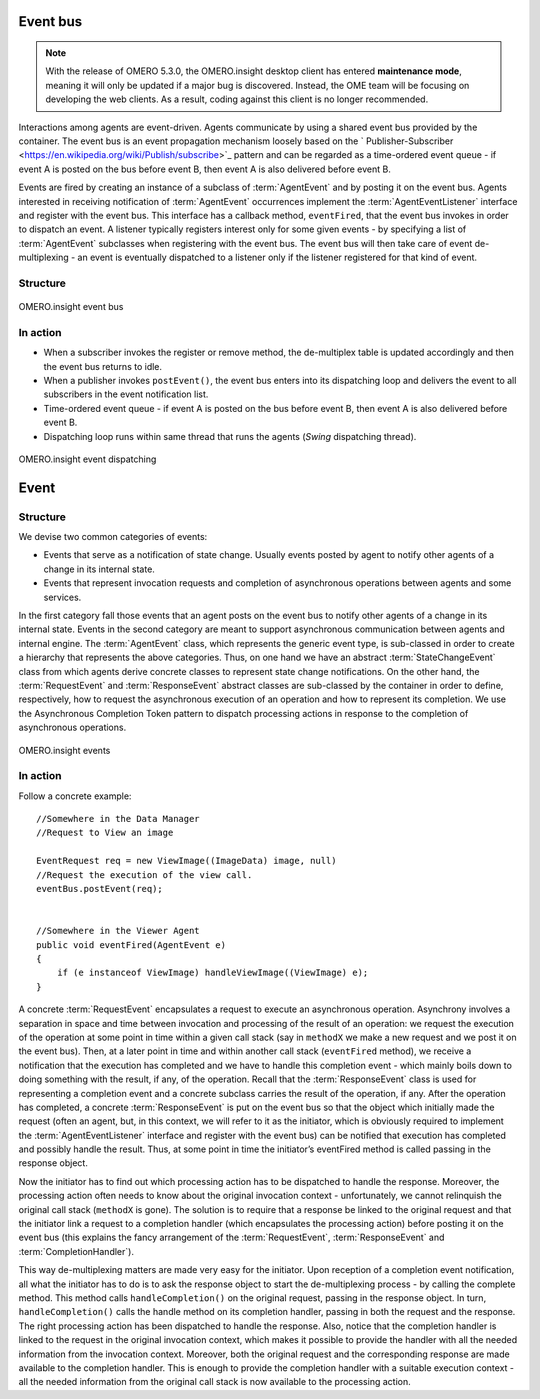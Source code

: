 Event bus
---------

.. note:: With the release of OMERO 5.3.0, the OMERO.insight desktop client
    has entered **maintenance mode**, meaning it will only be updated if a
    major bug is discovered. Instead, the OME team will be focusing on
    developing the web clients. As a result, coding against this client is no
    longer recommended.

Interactions among agents are event-driven. Agents communicate by using
a shared event bus provided by the container. The event bus is an event
propagation mechanism loosely based on the
` Publisher-Subscriber <https://en.wikipedia.org/wiki/Publish/subscribe>`_
pattern and can be regarded as a time-ordered event queue - if event A
is posted on the bus before event B, then event A is also delivered
before event B.

Events are fired by creating an instance of a subclass of :term:`AgentEvent`
and by posting it on the event bus. Agents interested in receiving
notification of :term:`AgentEvent` occurrences implement the
:term:`AgentEventListener` interface and register with the event bus. This
interface has a callback method, ``eventFired``, that the event bus
invokes in order to dispatch an event. A listener typically registers
interest only for some given events - by specifying a list of
:term:`AgentEvent` subclasses when registering with the event bus. The event
bus will then take care of event de-multiplexing - an event is
eventually dispatched to a listener only if the listener registered for
that kind of event.

Structure
~~~~~~~~~

.. figure:: /images/omeroinsight-event-bus.png
  :align: center
  :alt: Event bus

  OMERO.insight event bus

.. glossary::

    EventBus

	    -  Defines how client classes access the event bus service.
	    -  A client object (subscriber) makes/cancels a subscription by calling
	       ``register()``/``remove()``.
	    -  A client object (publisher) fires an event by calling
	       ``postEvent()``.

    AgentEvent

	    -  Ancestor of all classes that represent events.
	    -  Source field is meant to be a reference to the publisher that fired
	       the event.
	    -  An event is "published" by adding its class to the events package
	       within the agents package.

    AgentEventListener

	    -  Represents a subscriber to the event bus.
	    -  Defines a callback method, ``eventFired``, that the event bus invokes
	       in order to dispatch an event.

    EventBusListener

	    -  Concrete implementation of the event bus.
	    -  Maintains a de-multiplex table to keep track of what events have to
	       be dispatched to which subscribers.

In action
~~~~~~~~~

-  When a subscriber invokes the register or remove method, the
   de-multiplex table is updated accordingly and then the event bus
   returns to idle.
-  When a publisher invokes ``postEvent()``, the event bus enters into
   its dispatching loop and delivers the event to all subscribers in the
   event notification list.
-  Time-ordered event queue - if event A is posted on the bus before
   event B, then event A is also delivered before event B.
-  Dispatching loop runs within same thread that runs the agents
   (*Swing* dispatching thread).

.. figure:: /images/omeroinsight-event-dispatching.png
  :align: center
  :alt: Event dispatching

  OMERO.insight event dispatching

Event
-----

Structure
~~~~~~~~~

We devise two common categories of events:

-  Events that serve as a notification of state change. Usually events
   posted by agent to notify other agents of a change in its internal
   state.
-  Events that represent invocation requests and completion of
   asynchronous operations between agents and some services.

In the first category fall those events that an agent posts on the event
bus to notify other agents of a change in its internal state. Events in
the second category are meant to support asynchronous communication
between agents and internal engine. The :term:`AgentEvent` class, which
represents the generic event type, is sub-classed in order to create a
hierarchy that represents the above categories. Thus, on one hand we
have an abstract :term:`StateChangeEvent` class from which agents derive
concrete classes to represent state change notifications. On the other
hand, the :term:`RequestEvent` and :term:`ResponseEvent` abstract classes are
sub-classed by the container in order to define, respectively, how to
request the asynchronous execution of an operation and how to represent
its completion. We use the Asynchronous Completion Token pattern to
dispatch processing actions in response to the completion of
asynchronous operations.

.. figure:: /images/omeroinsight-events.png
  :align: center
  :alt: Events

  OMERO.insight events

.. glossary::

	StateChangeEvent

		-  Ancestor of all classes that represent state change notifications.
		-  Its state field can be used to carry all state-change information.

	RequestEvent

		-  Abstractly represents a request to execute an asynchronous operation.
		-  A concrete subclass encapsulates the actual request.
		-  Knows how and which processing action to dispatch upon completion of
		   the asynchronous operation.

	CompletionHandler

		-  Represents a processing action.
		-  Allows for all processing action to be treated uniformly.

	ResponseEvent

		-  Abstractly represents the completion of an asynchronous operation.
		-  A concrete subclass encapsulates the result of the operation, if any.
		-  Knows the :term:`RequestEvent` object that originated it.
		-  Knows how to activate the de-multiplexing of a completion event to
		   the processing action.

In action
~~~~~~~~~

Follow a concrete example:

::

    //Somewhere in the Data Manager
    //Request to View an image

    EventRequest req = new ViewImage((ImageData) image, null)
    //Request the execution of the view call.
    eventBus.postEvent(req);  


    //Somewhere in the Viewer Agent
    public void eventFired(AgentEvent e)
    {
        if (e instanceof ViewImage) handleViewImage((ViewImage) e);
    }

A concrete :term:`RequestEvent` encapsulates a request to execute an
asynchronous operation. Asynchrony involves a separation in space and
time between invocation and processing of the result of an operation: we
request the execution of the operation at some point in time within a
given call stack (say in ``methodX`` we make a new request and we post
it on the event bus). Then, at a later point in time and within another
call stack (``eventFired`` method), we receive a notification that the
execution has completed and we have to handle this completion event -
which mainly boils down to doing something with the result, if any, of
the operation. Recall that the :term:`ResponseEvent` class is used for
representing a completion event and a concrete subclass carries the
result of the operation, if any. After the operation has completed, a
concrete :term:`ResponseEvent` is put on the event bus so that the object
which initially made the request (often an agent, but, in this context,
we will refer to it as the initiator, which is obviously required to
implement the :term:`AgentEventListener` interface and register with the
event bus) can be notified that execution has completed and possibly
handle the result. Thus, at some point in time the initiator’s
eventFired method is called passing in the response object.

Now the initiator has to find out which processing action has to be
dispatched to handle the response. Moreover, the processing action often
needs to know about the original invocation context - unfortunately, we
cannot relinquish the original call stack (``methodX`` is gone). The
solution is to require that a response be linked to the original request
and that the initiator link a request to a completion handler (which
encapsulates the processing action) before posting it on the event bus
(this explains the fancy arrangement of the :term:`RequestEvent`,
:term:`ResponseEvent` and :term:`CompletionHandler`).

This way de-multiplexing matters are made very easy for the initiator.
Upon reception of a completion event notification, all what the
initiator has to do is to ask the response object to start the
de-multiplexing process - by calling the complete method. This method
calls ``handleCompletion()`` on the original request, passing in the
response object. In turn, ``handleCompletion()`` calls the handle method
on its completion handler, passing in both the request and the response.
The right processing action has been dispatched to handle the response.
Also, notice that the completion handler is linked to the request in the
original invocation context, which makes it possible to provide the
handler with all the needed information from the invocation context.
Moreover, both the original request and the corresponding response are
made available to the completion handler. This is enough to provide the
completion handler with a suitable execution context - all the needed
information from the original call stack is now available to the
processing action.
